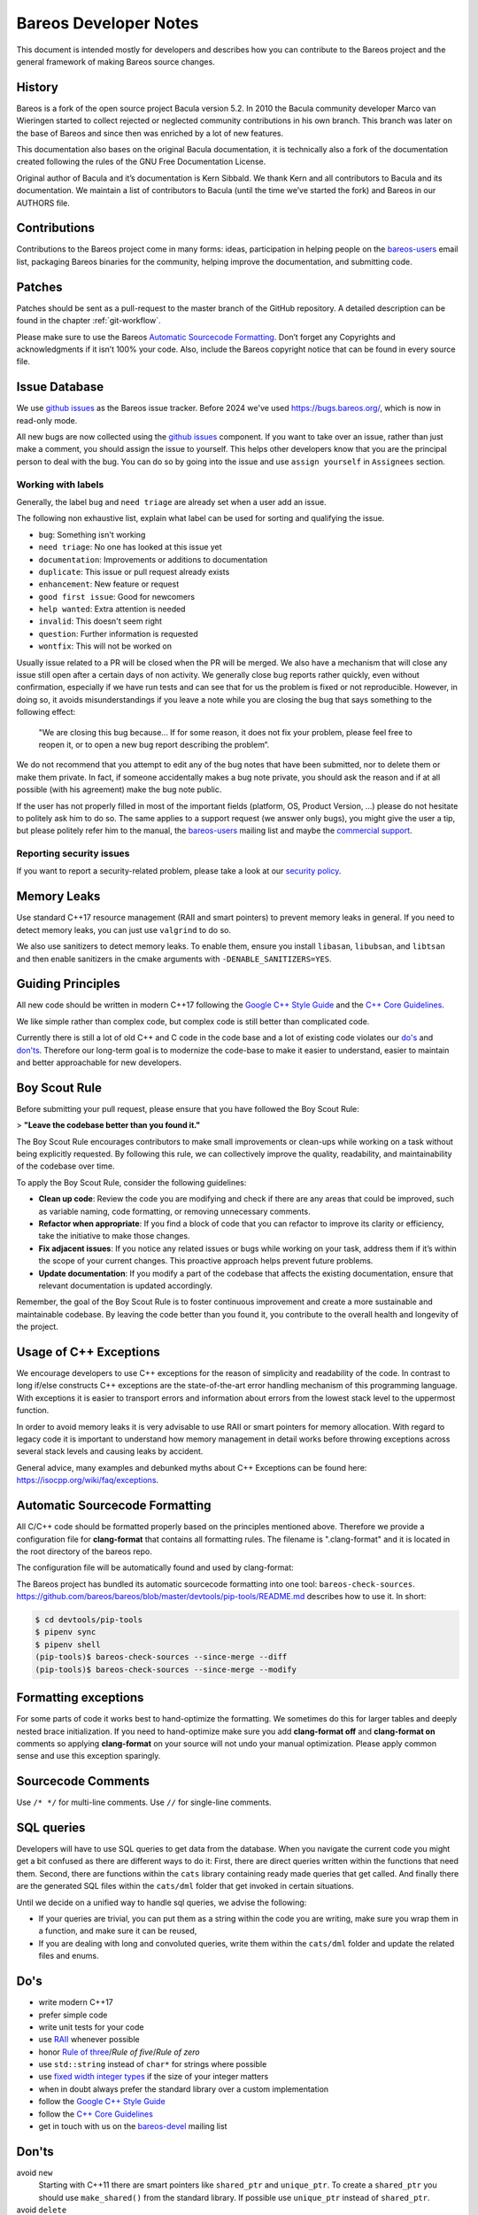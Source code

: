 Bareos Developer Notes
======================

This document is intended mostly for developers and describes how you
can contribute to the Bareos project and the general framework of making
Bareos source changes.

History
-------

Bareos is a fork of the open source project Bacula version 5.2. In 2010
the Bacula community developer Marco van Wieringen started to collect
rejected or neglected community contributions in his own branch. This
branch was later on the base of Bareos and since then was enriched by a
lot of new features.

This documentation also bases on the original Bacula documentation, it
is technically also a fork of the documentation created following the
rules of the GNU Free Documentation License.

Original author of Bacula and it’s documentation is Kern Sibbald. We
thank Kern and all contributors to Bacula and its documentation. We
maintain a list of contributors to Bacula (until the time we’ve started
the fork) and Bareos in our AUTHORS file.

Contributions
-------------

Contributions to the Bareos project come in many forms: ideas,
participation in helping people on the `bareos-users`_ email list,
packaging Bareos binaries for the community, helping improve the
documentation, and submitting code.

Patches
-------

Patches should be sent as a pull-request to the master branch of the GitHub repository.
A detailed description can be found in the chapter :ref:`git-workflow`.

Please make sure to use the Bareos `Automatic Sourcecode Formatting`_.
Don’t forget any Copyrights and acknowledgments if it isn’t 100% your code.
Also, include the Bareos copyright notice that can be found in every source file.

Issue Database
--------------

We use `github issues`_ as the Bareos issue tracker.
Before 2024 we've used https://bugs.bareos.org/\ ,
which is now in read-only mode.

All new bugs are now collected using the `github issues`_ component.
If you want to take over an issue,
rather than just make a comment,
you should assign the issue to yourself.
This helps other developers know that you are the principal person to deal with the bug.
You can do so by going into the issue and use ``assign yourself`` in ``Assignees`` section.

Working with labels
~~~~~~~~~~~~~~~~~~~

Generally, the label ``bug`` and ``need triage`` are already set when a user add an issue.

The following non exhaustive list, explain what label can be used for sorting and
qualifying the issue.

- ``bug``: Something isn't working
- ``need triage``: No one has looked at this issue yet
- ``documentation``: Improvements or additions to documentation
- ``duplicate``: This issue or pull request already exists
- ``enhancement``: New feature or request
- ``good first issue``: Good for newcomers
- ``help wanted``: Extra attention is needed
- ``invalid``: This doesn't seem right
- ``question``: Further information is requested
- ``wontfix``: This will not be worked on

Usually issue related to a PR will be closed when the PR will be merged.
We also have a mechanism that will close any issue still open after a certain days
of non activity.
We generally close bug reports rather quickly, even without confirmation,
especially if we have run tests and can see that for us the problem is
fixed or not reproducible.
However, in doing so, it avoids misunderstandings if you leave a
note while you are closing the bug that says something to the following
effect:

      "We are closing this bug because... If for some reason, it does
      not fix your problem, please feel free to reopen it, or to open a new
      bug report describing the problem“.

We do not recommend that you attempt to edit any of the bug notes that
have been submitted, nor to delete them or make them private. In fact,
if someone accidentally makes a bug note private, you should ask the
reason and if at all possible (with his agreement) make the bug note
public.


If the user has not properly filled in most of the important fields
(platform, OS, Product Version, ...) please do not hesitate to politely ask him to do so.
The same applies to a support request (we answer only bugs), you might give
the user a tip, but please politely refer him to the manual, the `bareos-users`_
mailing list and maybe the `commercial support`_.

.. _bareos-users:       https://groups.google.com/forum/#!forum/bareos-users
.. _commercial support: https://www.bareos.com/product/support/
.. _github issues:      https://github.com/bareos/bareos/issues/


Reporting security issues
~~~~~~~~~~~~~~~~~~~~~~~~~

If you want to report a security-related problem, please take a look
at our `security policy`_.

.. _security policy: https://github.com/bareos/bareos/security/policy


Memory Leaks
------------

Use standard C++17 resource management (RAII and smart pointers) to prevent memory leaks
in general. If you need to detect memory leaks, you can just use ``valgrind`` to do so.

We also use sanitizers to detect memory leaks. To enable them, ensure you install
``libasan``, ``libubsan``, and ``libtsan`` and then enable sanitizers in the cmake
arguments with ``-DENABLE_SANITIZERS=YES``.


Guiding Principles
------------------

All new code should be written in modern C++17 following the `Google C++ Style Guide`_
and the `C++ Core Guidelines`_.

We like simple rather than complex code, but complex code is still better than
complicated code.

Currently there is still a lot of old C++ and C code in the code base and a lot of
existing code violates our `do's`_ and `don'ts`_. Therefore our long-term goal is to
modernize the code-base to make it easier to understand, easier to maintain and better
approachable for new developers.

Boy Scout Rule
--------------

Before submitting your pull request, please ensure that you have followed
the Boy Scout Rule:

> **"Leave the codebase better than you found it."**

The Boy Scout Rule encourages contributors to make small improvements or clean-ups
while working on a task without being explicitly requested. By following this rule,
we can collectively improve the quality, readability, and maintainability of the
codebase over time.

To apply the Boy Scout Rule, consider the following guidelines:

- **Clean up code**: Review the code you are modifying and check if there are any areas
  that could be improved, such as variable naming, code formatting, or removing
  unnecessary comments.
- **Refactor when appropriate**: If you find a block of code that you can refactor to
  improve its clarity or efficiency, take the initiative to make those changes.
- **Fix adjacent issues**: If you notice any related issues or bugs while working on
  your task, address them if it’s within the scope of your current changes.
  This proactive approach helps prevent future problems.
- **Update documentation**: If you modify a part of the codebase that affects the
  existing documentation, ensure that relevant documentation is updated accordingly.

Remember, the goal of the Boy Scout Rule is to foster continuous improvement and
create a more sustainable and maintainable codebase. By leaving the code better
than you found it, you contribute to the overall health and longevity of the project.


Usage of C++ Exceptions
-----------------------

We encourage developers to use C++ exceptions for the reason of simplicity and
readability of the code. In contrast to long if/else constructs C++ exceptions
are the state-of-the-art error handling mechanism of this programming language.
With exceptions it is easier to transport errors and information about errors
from the lowest stack level to the uppermost function.

In order to avoid memory leaks it is very advisable to use RAII or smart pointers
for memory allocation. With regard to legacy code it is important to understand how
memory management in detail works before throwing exceptions across several stack
levels and causing leaks by accident.

General advice, many examples and debunked myths about C++ Exceptions can be
found here: https://isocpp.org/wiki/faq/exceptions.


Automatic Sourcecode Formatting
-------------------------------

All C/C++ code should be formatted properly based on the principles mentioned above.
Therefore we provide a configuration file for **clang-format** that contains all
formatting rules. The filename is ".clang-format" and it is located in the root
directory of the bareos repo.

The configuration file will be automatically found and used by clang-format:

.. code-block:: bash
  :caption: Example shell script

  #!/bin/sh

  #format one sourcecode file in-place
  clang-format -i ./core/src/dird/dird_conf.cc

The Bareos project has bundled its automatic sourcecode formatting into one tool: ``bareos-check-sources``.
https://github.com/bareos/bareos/blob/master/devtools/pip-tools/README.md describes how to use it. In short:

.. code-block:: shell-session

   $ cd devtools/pip-tools
   $ pipenv sync
   $ pipenv shell
   (pip-tools)$ bareos-check-sources --since-merge --diff
   (pip-tools)$ bareos-check-sources --since-merge --modify


Formatting exceptions
---------------------

For some parts of code it works best to hand-optimize the formatting. We sometimes do
this for larger tables and deeply nested brace initialization. If you need to
hand-optimize make sure you add **clang-format off** and **clang-format on** comments
so applying **clang-format** on your source will not undo your manual optimization.
Please apply common sense and use this exception sparingly.


Sourcecode Comments
-------------------

Use ``/* */`` for multi-line comments.
Use ``//`` for single-line comments.

SQL queries
-----------

Developers will have to use SQL queries to get data from the database. When you navigate
the current code you might get a bit confused as there are different ways to do it:
First, there are direct queries written within the functions that need them. Second,
there are functions within the ``cats`` library containing ready made queries that get
called. And finally there are the generated SQL files within the ``cats/dml`` folder
that get invoked in certain situations.

Until we decide on a unified way to handle sql queries, we advise the following:

- If your queries are trivial, you can put them as a string within the code you are
  writing, make sure you wrap them in a function, and make sure it can be reused,
- If you are dealing with long and convoluted queries, write them within the ``cats/dml``
  folder and update the related files and enums.

Do's
----

- write modern C++17
- prefer simple code
- write unit tests for your code
- use RAII_ whenever possible
- honor `Rule of three`_/`Rule of five`/`Rule of zero`
- use ``std::string`` instead of ``char*`` for strings where possible
- use `fixed width integer types`_ if the size of your integer matters
- when in doubt always prefer the standard library over a custom implementation
- follow the `Google C++ Style Guide`_
- follow the `C++ Core Guidelines`_
- get in touch with us on the `bareos-devel`_ mailing list

.. _RAII:                      https://en.cppreference.com/w/cpp/language/raii
.. _Rule of three:             https://en.cppreference.com/w/cpp/language/rule_of_three
.. _fixed width integer types: https://en.cppreference.com/w/cpp/types/integer
.. _Google C++ Style Guide:    https://google.github.io/styleguide/cppguide.html
.. _C++ Core Guidelines:       http://isocpp.github.io/CppCoreGuidelines/CppCoreGuidelines
.. _bareos-devel:              https://groups.google.com/forum/#!forum/bareos-devel

Don'ts
------

avoid ``new``
  Starting with C++11 there are smart pointers like ``shared_ptr`` and ``unique_ptr``.
  To create a ``shared_ptr`` you should use ``make_shared()`` from the standard library.
  If possible use ``unique_ptr`` instead of ``shared_ptr``.

avoid ``delete``
  You should use the RAII_ paradigm, so cleanup is handled automatically.

don't transfer ownership of heap memory without move semantics
  No returning of raw pointers where the caller is supposed to free the resource.

don't use C string functions
  If you can, use ``std::string`` and don't rely on C string functions.

don't use the bareos replacements for C string functions.
  These are deprecated.

avoid the ``edit_*()`` functions from ``edit.cc``
  Just use the appropriate format string.
  This will also avoid the temporary buffer that is required otherwise.

avoid pool memory allocation
  The whole allocation library with ``get_pool_memory()`` and friends do not mix with
  RAII, so we will try to remove them step by step in the future.
  Avoid in new code if possible.

